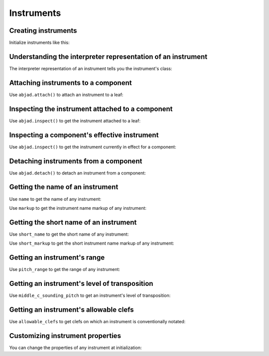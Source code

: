 Instruments
===========

..  abjad::

    import abjad


Creating instruments
--------------------

Initialize instruments like this:

..  abjad::

    violin = abjad.Violin()


Understanding the interpreter representation of an instrument
-------------------------------------------------------------

The interpreter representation of an instrument tells you the instrument's
class:

..  abjad::

    violin


Attaching instruments to a component
------------------------------------

Use ``abjad.attach()`` to attach an instrument to a leaf:

..  abjad::

    staff = abjad.Staff("c'4 d'4 e'4 f'4")
    abjad.attach(violin, staff[0])
    abjad.show(staff)


Inspecting the instrument attached to a component
-------------------------------------------------

Use ``abjad.inspect()`` to get the instrument attached to a leaf:

..  abjad::

    abjad.inspect(staff[0]).get_indicator(abjad.Instrument)


Inspecting a component's effective instrument
---------------------------------------------

Use ``abjad.inspect()`` to get the instrument currently in effect for a
component:

..  abjad::

    for note in staff:
        abjad.inspect(note).get_effective(abjad.Instrument)


Detaching instruments from a component
--------------------------------------

Use ``abjad.detach()`` to detach an instrument from a component:

..  abjad::

    abjad.detach(violin, staff[0])
    abjad.show(staff)


Getting the name of an instrument
---------------------------------

Use ``name`` to get the name of any instrument:

..  abjad::

    violin.name

Use ``markup`` to get the instrument name markup of any instrument:

..  abjad::

    violin.markup

..  abjad::

    abjad.show(violin.markup)


Getting the short name of an instrument
---------------------------------------

Use ``short_name`` to get the short name of any instrument:

..  abjad::

    violin.short_name

Use ``short_markup`` to get the short instrument name markup of any
instrument:

..  abjad::

    violin.short_markup

..  abjad::

    abjad.show(violin.short_markup)


Getting an instrument's range
-----------------------------

Use ``pitch_range`` to get the range of any instrument:

..  abjad::

    violin.pitch_range

..  abjad::

    abjad.show(violin.pitch_range)


Getting an instrument's level of transposition
----------------------------------------------

Use ``middle_c_sounding_pitch`` to get an instrument's level of
transposition:

..  abjad::

    violin.middle_c_sounding_pitch

..  abjad::

    abjad.show(violin.middle_c_sounding_pitch)


Getting an instrument's allowable clefs
---------------------------------------

Use ``allowable_clefs`` to get clefs on which an instrument is conventionally
notated:

..  abjad::

    violin.allowable_clefs


Customizing instrument properties
---------------------------------

You can change the properties of any instrument at initialization:

..  abjad::

    viola = abjad.Viola(
        name='Bratsche',
        short_name='Br.',
        allowable_clefs=['alto', 'treble'],
        pitch_range='[C3, C6]',
        )

..  abjad::

    staff = abjad.Staff("c'4 d'4 e'4 fs'4")
    abjad.attach(viola, staff[0])
    clef = abjad.Clef('alto')
    abjad.attach(clef, staff[0])
    abjad.show(staff)
